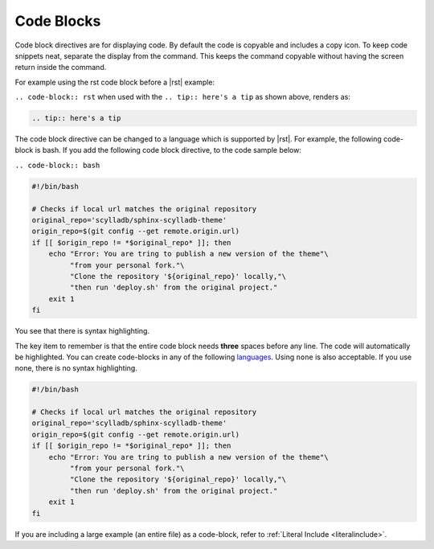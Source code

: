 Code Blocks
===========

Code block directives are for displaying code. By default the code is copyable and includes a copy icon.
To keep code snippets neat, separate the display from the command.
This keeps the command copyable without having the screen return inside the command.

For example using the rst code block before a |rst| example:

``.. code-block:: rst`` when used with the ``.. tip:: here's a tip`` as shown above, renders as:

.. code-block:: rst

   .. tip:: here's a tip

The code block directive can be changed to a language which is supported by |rst|.
For example, the following code-block is bash. If you add the following code block directive, to the code sample below:

``.. code-block:: bash``

.. code-block:: bash

   #!/bin/bash

   # Checks if local url matches the original repository
   original_repo='scylladb/sphinx-scylladb-theme'
   origin_repo=$(git config --get remote.origin.url)
   if [[ $origin_repo != *$original_repo* ]]; then
       echo "Error: You are tring to publish a new version of the theme"\
            "from your personal fork."\
            "Clone the repository '${original_repo}' locally,"\
            "then run 'deploy.sh' from the original project."
       exit 1
   fi

You see that there is syntax highlighting.

The key item to remember is that the entire code block needs **three** spaces before any line. The code will automatically be highlighted.
You can create code-blocks in any of the following `languages <https://pygments.org/languages/>`_. Using ``none`` is also acceptable. If you use none, there is no syntax highlighting.

.. code-block:: none

   #!/bin/bash

   # Checks if local url matches the original repository
   original_repo='scylladb/sphinx-scylladb-theme'
   origin_repo=$(git config --get remote.origin.url)
   if [[ $origin_repo != *$original_repo* ]]; then
       echo "Error: You are tring to publish a new version of the theme"\
            "from your personal fork."\
            "Clone the repository '${original_repo}' locally,"\
            "then run 'deploy.sh' from the original project."
       exit 1
   fi

If you are including a large example (an entire file) as a code-block, refer to :ref:`Literal Include <literalinclude>`.
